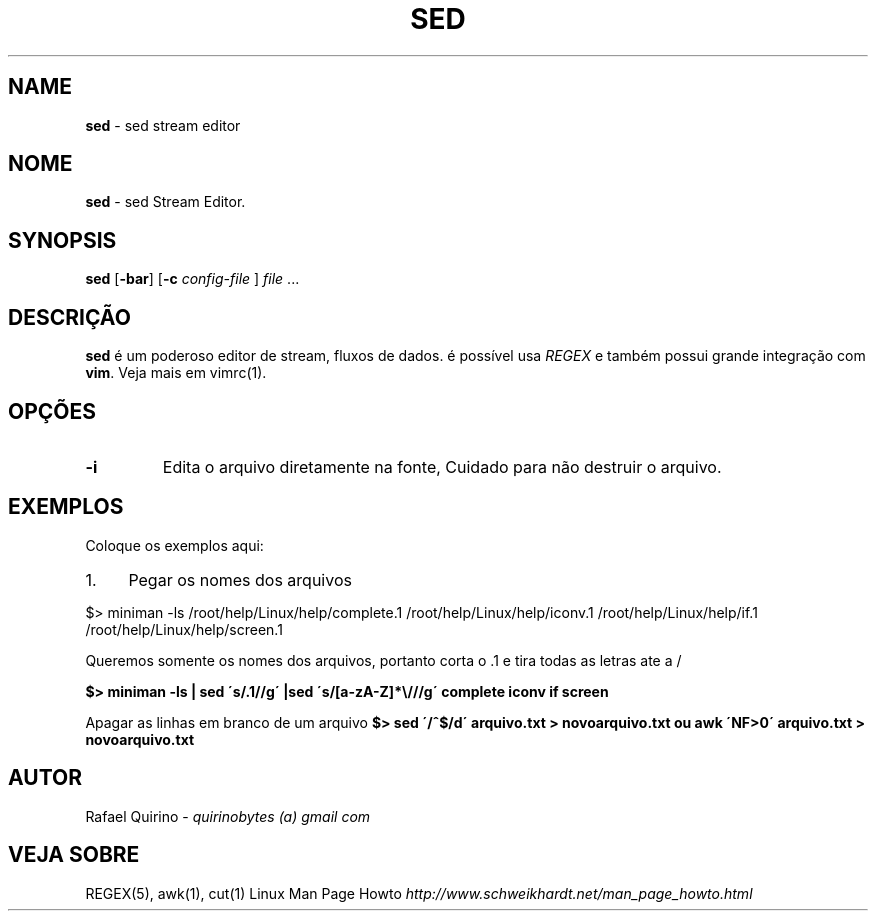 .\" generated with Ronn/v0.7.3
.\" http://github.com/rtomayko/ronn/tree/0.7.3
.
.TH "SED" "1" "December 2016" "" ""
.
.SH "NAME"
\fBsed\fR \- sed stream editor
.
.SH "NOME"
\fBsed\fR \- sed Stream Editor\.
.
.SH "SYNOPSIS"
\fBsed\fR [\fB\-bar\fR] [\fB\-c\fR \fIconfig\-file\fR ] \fIfile\fR \.\.\.
.
.SH "DESCRIÇÃO"
\fBsed\fR é um poderoso editor de stream, fluxos de dados\. é possível usa \fIREGEX\fR e também possui grande integração com \fBvim\fR\. Veja mais em vimrc(1)\.
.
.SH "OPÇÕES"
.
.TP
\fB\-i\fR
Edita o arquivo diretamente na fonte, Cuidado para não destruir o arquivo\.
.
.SH "EXEMPLOS"
Coloque os exemplos aqui:
.
.IP "1." 4
Pegar os nomes dos arquivos
.
.IP "" 0
.
.P
$> miniman \-ls /root/help/Linux/help/complete\.1 /root/help/Linux/help/iconv\.1 /root/help/Linux/help/if\.1 /root/help/Linux/help/screen\.1
.
.P
Queremos somente os nomes dos arquivos, portanto corta o \.1 e tira todas as letras ate a /
.
.P
\fB$> miniman \-ls | sed \'s/\.1//g\' |sed \'s/[a\-zA\-Z]*\e///g\' complete iconv if screen\fR
.
.P
Apagar as linhas em branco de um arquivo \fB$> sed \'/^$/d\' arquivo\.txt > novoarquivo\.txt ou awk \'NF>0\' arquivo\.txt > novoarquivo\.txt\fR
.
.SH "AUTOR"
Rafael Quirino \- \fIquirinobytes (a) gmail com\fR
.
.SH "VEJA SOBRE"
REGEX(5), awk(1), cut(1) Linux Man Page Howto \fIhttp://www\.schweikhardt\.net/man_page_howto\.html\fR
